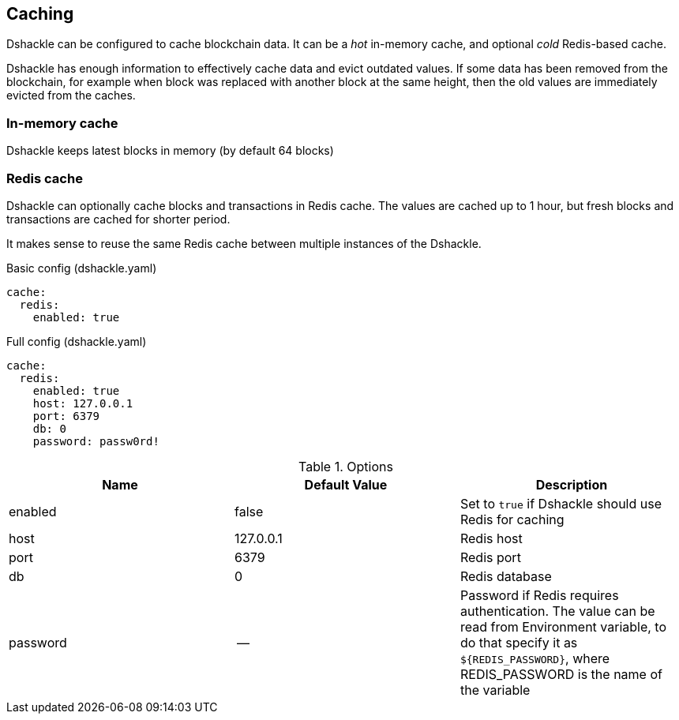== Caching

Dshackle can be configured to cache blockchain data. It can be a _hot_ in-memory cache, and optional _cold_ Redis-based
cache.

Dshackle has enough information to effectively cache data and evict outdated values. If some data has been removed from
the blockchain, for example when block was replaced with another block at the same height, then the old values are
immediately evicted from the caches.

=== In-memory cache

Dshackle keeps latest blocks in memory (by default 64 blocks)

=== Redis cache

Dshackle can optionally cache blocks and transactions in Redis cache. The values are cached up to 1 hour, but
fresh blocks and transactions are cached for shorter period.

It makes sense to reuse the same Redis cache between multiple instances of the Dshackle.

.Basic config (dshackle.yaml)
[source, yaml]
----
cache:
  redis:
    enabled: true
----

.Full config (dshackle.yaml)
[source, yaml]
----
cache:
  redis:
    enabled: true
    host: 127.0.0.1
    port: 6379
    db: 0
    password: passw0rd!
----


.Options
|===
| Name | Default Value | Description

| enabled
| false
| Set to `true` if Dshackle should use Redis for caching

| host
| 127.0.0.1
| Redis host

| port
| 6379
| Redis port

| db
| 0
| Redis database

| password
| --
| Password if Redis requires authentication. The value can be read from Environment variable, to do that
  specify it as `${REDIS_PASSWORD}`, where REDIS_PASSWORD is the name of the variable

|===